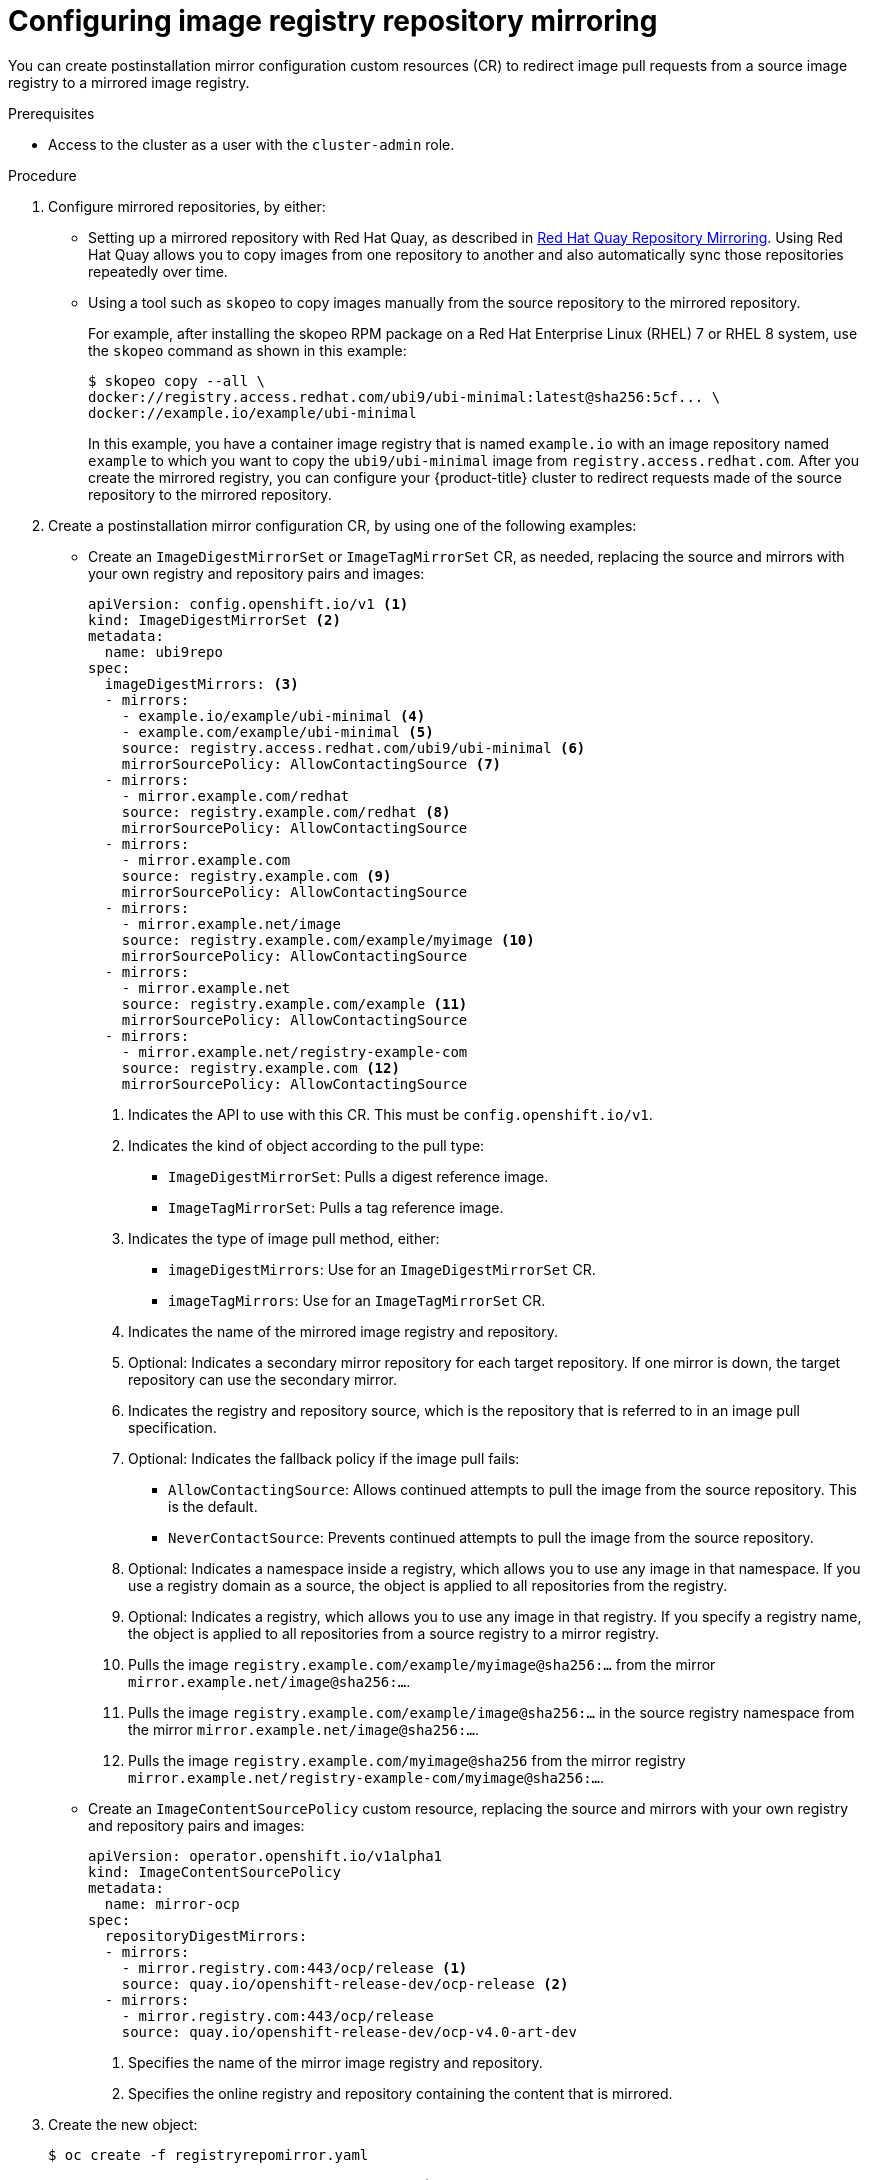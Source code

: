 // Module included in the following assemblies:
//
// * openshift_images/image-configuration.adoc
// * updating/updating_a_cluster/updating_disconnected_cluster/disconnected-update.adoc
// * windows_containers/enabling-windows-container-workloads.adoc

ifeval::["{context}" == "enabling-windows-container-workloads"]
:winc:
endif::[]

:_mod-docs-content-type: PROCEDURE
[id="images-configuration-registry-mirror-configuring_{context}"]
= Configuring image registry repository mirroring

You can create postinstallation mirror configuration custom resources (CR) to redirect image pull requests from a source image registry to a mirrored image registry.

ifdef::winc[]
[IMPORTANT]
====
Windows images mirrored through `ImageDigestMirrorSet` and `ImageTagMirrorSet` objects have specific naming requirements. The final portion of the namespace and the image name of the mirror image must match the image being mirrored. For example, when mirroring the `mcr.microsoft.com/oss/kubernetes/pause:3.9` image, the mirror image must have the `<mirror_registry>/<optional_namespaces>/oss/kubernetes/pause:3.9` format. The `optional_namespaces` can be any number of leading repository namespaces.
====
endif::winc[]

.Prerequisites
ifndef::openshift-rosa,openshift-dedicated[]
* Access to the cluster as a user with the `cluster-admin` role.
endif::openshift-rosa,openshift-dedicated[]
ifdef::openshift-rosa,openshift-dedicated[]
* Access to the cluster as a user with the `dedicated-admin` role.
endif::openshift-rosa,openshift-dedicated[]

.Procedure

. Configure mirrored repositories, by either:
+
--
* Setting up a mirrored repository with Red Hat Quay, as described in link:https://access.redhat.com/documentation/en-us/red_hat_quay/3/html/manage_red_hat_quay/repo-mirroring-in-red-hat-quay[Red Hat Quay Repository Mirroring]. Using Red Hat Quay allows you to copy images from one repository to another and also automatically sync those repositories repeatedly over time.

* Using a tool such as `skopeo` to copy images manually from the source repository to the mirrored repository.
+
For example, after installing the skopeo RPM package on a Red Hat Enterprise Linux (RHEL) 7 or RHEL 8 system, use the `skopeo` command as shown in this example:
+
[source,terminal]
----
$ skopeo copy --all \
docker://registry.access.redhat.com/ubi9/ubi-minimal:latest@sha256:5cf... \
docker://example.io/example/ubi-minimal
----
+
In this example, you have a container image registry that is named `example.io` with an image repository named `example` to which you want to copy the `ubi9/ubi-minimal` image from `registry.access.redhat.com`. After you create the mirrored registry, you can configure your {product-title} cluster to redirect requests made of the source repository to the mirrored repository.
--
+
ifdef::winc[]
[IMPORTANT]
====
You must mirror the `mcr.microsoft.com/oss/kubernetes/pause:3.9` image. For example, you could use the following `skopeo` command to mirror the image:

[source,terminal]
----
$ skopeo copy \
docker://mcr.microsoft.com/oss/kubernetes/pause:3.9\
docker://example.io/oss/kubernetes/pause:3.9
----
====

. Log in to your {product-title} cluster.
endif::winc[]
ifndef::winc[]
. Create a postinstallation mirror configuration CR, by using one of the following examples:

* Create an `ImageDigestMirrorSet` or `ImageTagMirrorSet` CR, as needed, replacing the source and mirrors with your own registry and repository pairs and images:
+
[source,yaml]
----
apiVersion: config.openshift.io/v1 <1>
kind: ImageDigestMirrorSet <2>
metadata:
  name: ubi9repo
spec:
  imageDigestMirrors: <3>
  - mirrors:
    - example.io/example/ubi-minimal <4>
    - example.com/example/ubi-minimal <5>
    source: registry.access.redhat.com/ubi9/ubi-minimal <6>
    mirrorSourcePolicy: AllowContactingSource <7>
  - mirrors:
    - mirror.example.com/redhat
    source: registry.example.com/redhat <8>
    mirrorSourcePolicy: AllowContactingSource
  - mirrors:
    - mirror.example.com
    source: registry.example.com <9>
    mirrorSourcePolicy: AllowContactingSource
  - mirrors:
    - mirror.example.net/image
    source: registry.example.com/example/myimage <10>
    mirrorSourcePolicy: AllowContactingSource
  - mirrors:
    - mirror.example.net
    source: registry.example.com/example <11>
    mirrorSourcePolicy: AllowContactingSource
  - mirrors:
    - mirror.example.net/registry-example-com
    source: registry.example.com <12>
    mirrorSourcePolicy: AllowContactingSource
----
<1> Indicates the API to use with this CR. This must be `config.openshift.io/v1`.
<2> Indicates the kind of object according to the pull type:
** `ImageDigestMirrorSet`: Pulls a digest reference image.
** `ImageTagMirrorSet`: Pulls a tag reference image.
<3> Indicates the type of image pull method, either:
** `imageDigestMirrors`: Use for an `ImageDigestMirrorSet` CR.
** `imageTagMirrors`: Use for an `ImageTagMirrorSet` CR.
<4> Indicates the name of the mirrored image registry and repository.
<5> Optional: Indicates a secondary mirror repository for each target repository. If one mirror is down, the target repository can use the secondary mirror.
<6> Indicates the registry and repository source, which is the repository that is referred to in an image pull specification.
<7> Optional: Indicates the fallback policy if the image pull fails:
** `AllowContactingSource`: Allows continued attempts to pull the image from the source repository. This is the default.
** `NeverContactSource`: Prevents continued attempts to pull the image from the source repository.
<8> Optional: Indicates a namespace inside a registry, which allows you to use any image in that namespace. If you use a registry domain as a source, the object is applied to all repositories from the registry.
<9> Optional: Indicates a registry, which allows you to use any image in that registry. If you specify a registry name, the object is applied to all repositories from a source registry to a mirror registry.
<10> Pulls the image `registry.example.com/example/myimage@sha256:...` from the mirror `mirror.example.net/image@sha256:...`.
<11> Pulls the image `registry.example.com/example/image@sha256:...` in the source registry namespace from the mirror `mirror.example.net/image@sha256:...`.
<12> Pulls the image `registry.example.com/myimage@sha256` from the mirror registry `mirror.example.net/registry-example-com/myimage@sha256:...`.

* Create an `ImageContentSourcePolicy` custom resource, replacing the source and mirrors with your own registry and repository pairs and images:
+
[source,yaml]
----
apiVersion: operator.openshift.io/v1alpha1
kind: ImageContentSourcePolicy
metadata:
  name: mirror-ocp
spec:
  repositoryDigestMirrors:
  - mirrors:
    - mirror.registry.com:443/ocp/release <1>
    source: quay.io/openshift-release-dev/ocp-release <2>
  - mirrors:
    - mirror.registry.com:443/ocp/release
    source: quay.io/openshift-release-dev/ocp-v4.0-art-dev
----
<1> Specifies the name of the mirror image registry and repository.
<2> Specifies the online registry and repository containing the content that is mirrored.
endif::winc[]
ifdef::winc[]
. Create an `ImageDigestMirrorSet` or `ImageTagMirrorSet` CR, as needed, replacing the source and mirrors with your own registry and repository pairs and images:
+
[source,yaml]
----
apiVersion: config.openshift.io/v1 <1>
kind: ImageDigestMirrorSet <2>
metadata:
  name: ubi9repo
spec:
  imageDigestMirrors: <3>
  - mirrors:
    - example.io/example/ubi-minimal <4>
    - example.com/example2/ubi-minimal <5>
    source: registry.access.redhat.com/ubi9/ubi-minimal <6>
    mirrorSourcePolicy: AllowContactingSource <7>
  - mirrors:
    - mirror.example.com
    source: registry.redhat.io
    mirrorSourcePolicy: NeverContactSource
  - mirrors:
    - docker.io
    source: docker-mirror.internal
    mirrorSourcePolicy: AllowContactingSource
----
<1> Indicates the API to use with this CR. This must be `config.openshift.io/v1`.
<2> Indicates the kind of object according to the pull type:
** `ImageDigestMirrorSet`: Pulls a digest reference image.
** `ImageTagMirrorSet`: Pulls a tag reference image.
<3> Indicates the type of image pull method, either:
** `imageDigestMirrors`: Use for an `ImageDigestMirrorSet` CR.
** `imageTagMirrors`: Use for an `ImageTagMirrorSet` CR.
<4> Indicates the name of the mirrored image registry and repository. 
<5> Optional: Indicates a secondary mirror repository for each target repository. If one mirror is down, the target repository can use another mirror.
<6> Indicates the registry and repository source, which is the repository that is referred to in image pull specifications.
<7> Optional: Indicates the fallback policy if the image pull fails:
** `AllowContactingSource`: Allows continued attempts to pull the image from the source repository. This is the default.
** `NeverContactSource`: Prevents continued attempts to pull the image from the source repository.
endif::winc[]

. Create the new object:
+
[source,terminal]
----
$ oc create -f registryrepomirror.yaml
----
+
ifndef::winc[]
After the object is created, the Machine Config Operator (MCO) drains the nodes for `ImageTagMirrorSet` objects only. The MCO does not drain the nodes for `ImageDigestMirrorSet` and `ImageContentSourcePolicy` objects.
endif::winc[]

. To check that the mirrored configuration settings are applied, do the following on one of the nodes.

.. List your nodes:
+
[source,terminal]
----
$ oc get node
----
+
.Example output
[source,terminal]
----
NAME                           STATUS                     ROLES    AGE  VERSION
ip-10-0-137-44.ec2.internal    Ready                      worker   7m   v1.31.3
ip-10-0-138-148.ec2.internal   Ready                      master   11m  v1.31.3
ip-10-0-139-122.ec2.internal   Ready                      master   11m  v1.31.3
ip-10-0-147-35.ec2.internal    Ready                      worker   7m   v1.31.3
ip-10-0-153-12.ec2.internal    Ready                      worker   7m   v1.31.3
ip-10-0-154-10.ec2.internal    Ready                      master   11m  v1.31.3
----

.. Start the debugging process to access the node:
+
[source,terminal]
----
$ oc debug node/ip-10-0-147-35.ec2.internal
----
+
.Example output
[source,terminal]
----
Starting pod/ip-10-0-147-35ec2internal-debug ...
To use host binaries, run `chroot /host`
----

.. Change your root directory to `/host`:
+
[source,terminal]
----
sh-4.2# chroot /host
----

ifndef::winc[]
.. Check the `/etc/containers/registries.conf` file to make sure the changes were made:
+
[source,terminal]
----
sh-4.2# cat /etc/containers/registries.conf
----
+
The following output represents a `registries.conf` file where postinstallation mirror configuration CRs were applied. The final two entries are marked `digest-only` and `tag-only` respectively.
+
.Example output
[source,terminal]
----
unqualified-search-registries = ["registry.access.redhat.com", "docker.io"]
short-name-mode = ""

[[registry]]
  prefix = ""
  location = "registry.access.redhat.com/ubi9/ubi-minimal" <1>

  [[registry.mirror]]
    location = "example.io/example/ubi-minimal" <2>
    pull-from-mirror = "digest-only" <3>

  [[registry.mirror]]
    location = "example.com/example/ubi-minimal"
    pull-from-mirror = "digest-only"

[[registry]]
  prefix = ""
  location = "registry.example.com"

  [[registry.mirror]]
    location = "mirror.example.net/registry-example-com"
    pull-from-mirror = "digest-only"

[[registry]]
  prefix = ""
  location = "registry.example.com/example"

  [[registry.mirror]]
    location = "mirror.example.net"
    pull-from-mirror = "digest-only"

[[registry]]
  prefix = ""
  location = "registry.example.com/example/myimage"

  [[registry.mirror]]
    location = "mirror.example.net/image"
    pull-from-mirror = "digest-only"

[[registry]]
  prefix = ""
  location = "registry.example.com"

  [[registry.mirror]]
    location = "mirror.example.com"
    pull-from-mirror = "digest-only"

[[registry]]
  prefix = ""
  location = "registry.example.com/redhat"

  [[registry.mirror]]
    location = "mirror.example.com/redhat"
    pull-from-mirror = "digest-only"
[[registry]]
  prefix = ""
  location = "registry.access.redhat.com/ubi9/ubi-minimal"
  blocked = true <4>

  [[registry.mirror]]
    location = "example.io/example/ubi-minimal-tag"
    pull-from-mirror = "tag-only" <5>
----
<1> Indicates the repository that is referred to in a pull spec.
<2> Indicates the mirror for that repository.
<3> Indicates that the image pull from the mirror is a digest reference image.
<4> Indicates that the `NeverContactSource` parameter is set for this repository.
<5> Indicates that the image pull from the mirror is a tag reference image.
endif::winc[]
ifdef::winc[]
.. Check that the WMCO generated a `hosts.toml` file for each registry on each Windows instance. For the previous example IDMS object, there should be three files in the following file structure:
+
[source,terminal]
----
$ tree $config_path
----
+
[source,terminal]
.Example output
----
C:/k/containerd/registries/
|── registry.access.redhat.com
|   └── hosts.toml
|── mirror.example.com
|   └── hosts.toml
└── docker.io
    └── hosts.toml:
----
+
The following output represents a `hosts.toml` containerd configuration file where the previous example IDMS object was applied.
+
[source,terminal]
.Example host.toml files
----
$ cat "$config_path"/registry.access.redhat.com/host.toml
server = "https://registry.access.redhat.com" # default fallback server since "AllowContactingSource" mirrorSourcePolicy is set

[host."https://example.io/example/ubi-minimal"]
 capabilities = ["pull"]

[host."https://example.com/example2/ubi-minimal"] # secondary mirror
 capabilities = ["pull"]


$ cat "$config_path"/registry.redhat.io/host.toml
# "server" omitted since "NeverContactSource" mirrorSourcePolicy is set

[host."https://mirror.example.com"]
 capabilities = ["pull"]


$ cat "$config_path"/docker.io/host.toml
server = "https://docker.io"

[host."https://docker-mirror.internal"]
 capabilities = ["pull", "resolve"] # resolve tags
----
endif::winc[]

.. Pull an image to the node from the source and check if it is resolved by the mirror.
+
[source,terminal]
----
sh-4.2# podman pull --log-level=debug registry.access.redhat.com/ubi9/ubi-minimal@sha256:5cf...
----

.Troubleshooting repository mirroring

If the repository mirroring procedure does not work as described, use the following information about how repository mirroring works to help troubleshoot the problem.

* The first working mirror is used to supply the pulled image.
* The main registry is only used if no other mirror works.
* From the system context, the `Insecure` flags are used as fallback.
ifndef::winc[]
* The format of the `/etc/containers/registries.conf` file has changed recently. It is now version 2 and in TOML format.
endif::winc[]

ifeval::["{context}" == "enabling-windows-container-workloads"]
:!winc:
endif::[]
